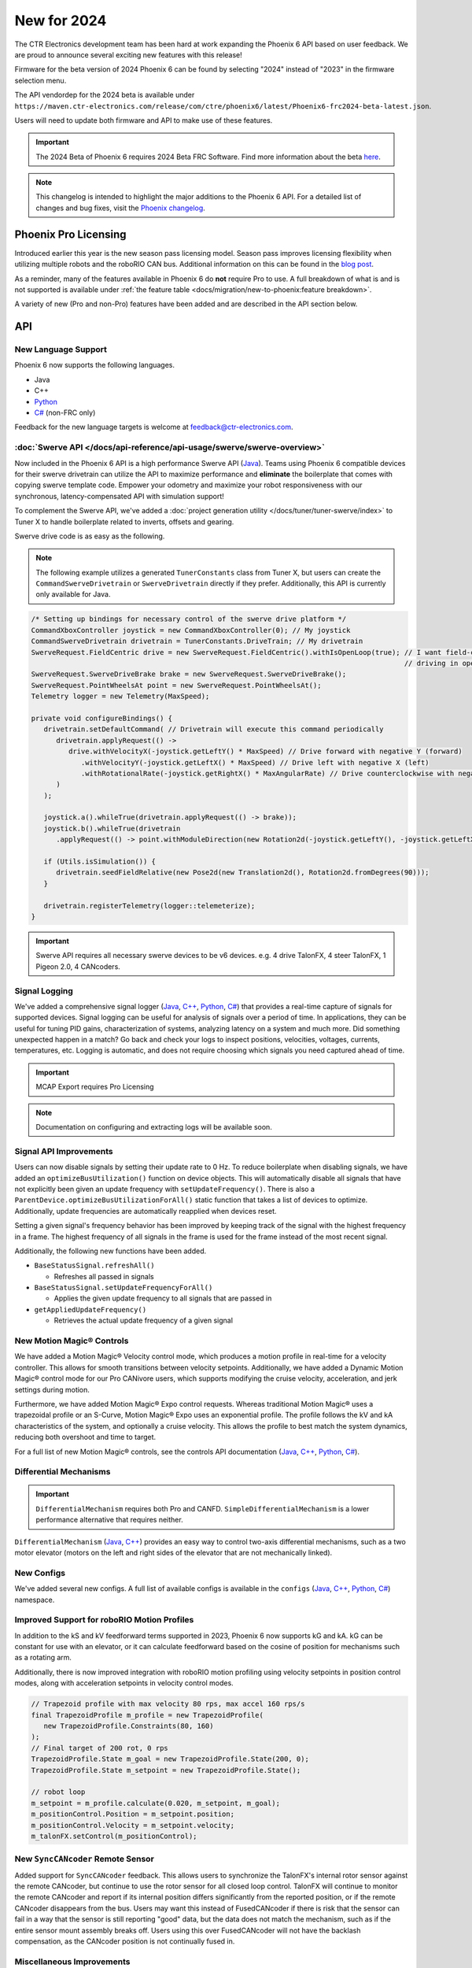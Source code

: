 New for 2024
============

The CTR Electronics development team has been hard at work expanding the Phoenix 6 API based on user feedback. We are proud to announce several exciting new features with this release!

Firmware for the beta version of 2024 Phoenix 6 can be found by selecting "2024" instead of "2023" in the firmware selection menu.

The API vendordep for the 2024 beta is available under ``https://maven.ctr-electronics.com/release/com/ctre/phoenix6/latest/Phoenix6-frc2024-beta-latest.json``.

Users will need to update both firmware and API to make use of these features.

.. important:: The 2024 Beta of Phoenix 6 requires 2024 Beta FRC Software.  Find more information about the beta `here <https://github.com/wpilibsuite/2024Beta>`__.

.. note:: This changelog is intended to highlight the major additions to the Phoenix 6 API. For a detailed list of changes and bug fixes, visit the `Phoenix changelog <https://api.ctr-electronics.com/changelog>`__.

Phoenix Pro Licensing
---------------------

Introduced earlier this year is the new season pass licensing model. Season pass improves licensing flexibility when utilizing multiple robots and the roboRIO CAN bus. Additional information on this can be found in the `blog post <https://store.ctr-electronics.com/blog/phoenix-pro-licensing-announcing-season-pass/>`__.

As a reminder, many of the features available in Phoenix 6 do **not** require Pro to use. A full breakdown of what is and is not supported is available under :ref:`the feature table <docs/migration/new-to-phoenix:feature breakdown>`.

A variety of new (Pro and non-Pro) features have been added and are described in the API section below.

API
---

New Language Support
^^^^^^^^^^^^^^^^^^^^

Phoenix 6 now supports the following languages.

- Java
- C++
- `Python <https://pypi.org/project/phoenix6/>`__
- `C# <https://www.nuget.org/packages/Phoenix6/>`__ (non-FRC only)

Feedback for the new language targets is welcome at `feedback@ctr-electronics.com <mailto:feedback@ctr-electronics.com>`__.

:doc:`Swerve API </docs/api-reference/api-usage/swerve/swerve-overview>`
^^^^^^^^^^^^^^^^^^^^^^^^^^^^^^^^^^^^^^^^^^^^^^^^^^^^^^^^^^^^^^^^^^^^^^^^

Now included in the Phoenix 6 API is a high performance Swerve API (`Java <https://api.ctr-electronics.com/phoenix6/release/java/com/ctre/phoenix6/mechanisms/swerve/package-summary.html>`__). Teams using Phoenix 6 compatible devices for their swerve drivetrain can utilize the API to maximize performance and **eliminate** the boilerplate that comes with copying swerve template code. Empower your odometry and maximize your robot responsiveness with our synchronous, latency-compensated API with simulation support!

To complement the Swerve API, we've added a :doc:`project generation utility </docs/tuner/tuner-swerve/index>` to Tuner X to handle boilerplate related to inverts, offsets and gearing.

Swerve drive code is as easy as the following.

.. note:: The following example utilizes a generated ``TunerConstants`` class from Tuner X, but users can create the ``CommandSwerveDrivetrain`` or ``SwerveDrivetrain`` directly if they prefer. Additionally, this API is currently only available for Java.

.. code-block:: java

   /* Setting up bindings for necessary control of the swerve drive platform */
   CommandXboxController joystick = new CommandXboxController(0); // My joystick
   CommandSwerveDrivetrain drivetrain = TunerConstants.DriveTrain; // My drivetrain
   SwerveRequest.FieldCentric drive = new SwerveRequest.FieldCentric().withIsOpenLoop(true); // I want field-centric
                                                                                             // driving in open loop
   SwerveRequest.SwerveDriveBrake brake = new SwerveRequest.SwerveDriveBrake();
   SwerveRequest.PointWheelsAt point = new SwerveRequest.PointWheelsAt();
   Telemetry logger = new Telemetry(MaxSpeed);

   private void configureBindings() {
      drivetrain.setDefaultCommand( // Drivetrain will execute this command periodically
         drivetrain.applyRequest(() ->
            drive.withVelocityX(-joystick.getLeftY() * MaxSpeed) // Drive forward with negative Y (forward)
               .withVelocityY(-joystick.getLeftX() * MaxSpeed) // Drive left with negative X (left)
               .withRotationalRate(-joystick.getRightX() * MaxAngularRate) // Drive counterclockwise with negative X (left)
         )
      );

      joystick.a().whileTrue(drivetrain.applyRequest(() -> brake));
      joystick.b().whileTrue(drivetrain
         .applyRequest(() -> point.withModuleDirection(new Rotation2d(-joystick.getLeftY(), -joystick.getLeftX()))));

      if (Utils.isSimulation()) {
         drivetrain.seedFieldRelative(new Pose2d(new Translation2d(), Rotation2d.fromDegrees(90)));
      }

      drivetrain.registerTelemetry(logger::telemeterize);
   }

.. figure:: images/swerve-simulation-video.*
   :alt: GIF showing swerve simulation support

.. important:: Swerve API requires all necessary swerve devices to be v6 devices. e.g. 4 drive TalonFX, 4 steer TalonFX, 1 Pigeon 2.0, 4 CANcoders.

Signal Logging
^^^^^^^^^^^^^^

We've added a comprehensive signal logger (`Java <https://api.ctr-electronics.com/phoenix6/release/java/com/ctre/phoenix6/SignalLogger.html>`__, `C++ <https://api.ctr-electronics.com/phoenix6/release/cpp/classctre_1_1phoenix6_1_1_signal_logger.html>`__, `Python <https://api.ctr-electronics.com/phoenix6/release/python/autoapi/phoenix6/signal_logger/index.html>`__, `C# <https://api.ctr-electronics.com/phoenix6/release/csharp/html/T_CTRE_Phoenix6_SignalLogger.htm>`__) that provides a real-time capture of signals for supported devices. Signal logging can be useful for analysis of signals over a period of time. In applications, they can be useful for tuning PID gains, characterization of systems, analyzing latency on a system and much more. Did something unexpected happen in a match? Go back and check your logs to inspect positions, velocities, voltages, currents, temperatures, etc. Logging is automatic, and does not require choosing which signals you need captured ahead of time.

.. important:: MCAP Export requires Pro Licensing

.. note:: Documentation on configuring and extracting logs will be available soon.

.. grid:: 2

   .. grid-item-card:: Log Extractor

      Logs can be extracted and converted to compatible formats directly in Tuner X.

      .. image:: images/tuner-x-log-extractor.png
         :alt: Log extractor page in Tuner X

   .. grid-item-card:: Foxglove Log Analysis

      Logs can then be analyzed in `Foxglove <https://foxglove.dev/>`__ to identify hardware failures, tuning gains, etc.

      .. image:: images/foxglove-example.png
         :alt: Picture of foxglove analyzing data

Signal API Improvements
^^^^^^^^^^^^^^^^^^^^^^^

Users can now disable signals by setting their update rate to 0 Hz. To reduce boilerplate when disabling signals, we have added an ``optimizeBusUtilization()`` function on device objects. This will automatically disable all signals that have not explicitly been given an update frequency with ``setUpdateFrequency()``. There is also a ``ParentDevice.optimizeBusUtilizationForAll()`` static function that takes a list of devices to optimize. Additionally, update frequencies are automatically reapplied when devices reset.

Setting a given signal's frequency behavior has been improved by keeping track of the signal with the highest frequency in a frame. The highest frequency of all signals in the frame is used for the frame instead of the most recent signal.

Additionally, the following new functions have been added.

* ``BaseStatusSignal.refreshAll()``

  * Refreshes all passed in signals

* ``BaseStatusSignal.setUpdateFrequencyForAll()``

  * Applies the given update frequency to all signals that are passed in

* ``getAppliedUpdateFrequency()``

  * Retrieves the actual update frequency of a given signal

New Motion Magic® Controls
^^^^^^^^^^^^^^^^^^^^^^^^^^

We have added a Motion Magic® Velocity control mode, which produces a motion profile in real-time for a velocity controller. This allows for smooth transitions between velocity setpoints. Additionally, we have added a Dynamic Motion Magic® control mode for our Pro CANivore users, which supports modifying the cruise velocity, acceleration, and jerk settings during motion.

Furthermore, we have added Motion Magic® Expo control requests. Whereas traditional Motion Magic® uses a trapezoidal profile or an S-Curve, Motion Magic® Expo uses an exponential profile. The profile follows the kV and kA characteristics of the system, and optionally a cruise velocity. This allows the profile to best match the system dynamics, reducing both overshoot and time to target.

For a full list of new Motion Magic® controls, see the controls API documentation (`Java <https://api.ctr-electronics.com/phoenix6/release/java/com/ctre/phoenix6/controls/package-summary.html>`__, `C++ <https://api.ctr-electronics.com/phoenix6/release/cpp/namespacectre_1_1phoenix6_1_1controls.html>`__, `Python <https://api.ctr-electronics.com/phoenix6/release/python/autoapi/phoenix6/controls/index.html>`__, `C# <https://api.ctr-electronics.com/phoenix6/release/csharp/html/N_CTRE_Phoenix6_Controls.htm>`__).

Differential Mechanisms
^^^^^^^^^^^^^^^^^^^^^^^

.. important:: ``DifferentialMechanism`` requires both Pro and CANFD. ``SimpleDifferentialMechanism`` is a lower performance alternative that requires neither.

``DifferentialMechanism`` (`Java <https://api.ctr-electronics.com/phoenix6/release/java/com/ctre/phoenix6/mechanisms/DifferentialMechanism.html>`__, `C++ <https://api.ctr-electronics.com/phoenix6/release/cpp/classctre_1_1phoenix6_1_1mechanisms_1_1_differential_mechanism.html>`__) provides an easy way to control two-axis differential mechanisms, such as a two motor elevator (motors on the left and right sides of the elevator that are not mechanically linked).

New Configs
^^^^^^^^^^^

We've added several new configs. A full list of available configs is available in the ``configs`` (`Java <https://api.ctr-electronics.com/phoenix6/release/java/com/ctre/phoenix6/configs/package-summary.html>`__, `C++ <https://api.ctr-electronics.com/phoenix6/release/cpp/namespacectre_1_1phoenix6_1_1configs.html>`__, `Python <https://api.ctr-electronics.com/phoenix6/release/python/autoapi/phoenix6/configs/index.html>`__, `C# <https://api.ctr-electronics.com/phoenix6/release/csharp/html/N_CTRE_Phoenix6_Configs.htm>`__) namespace.

Improved Support for roboRIO Motion Profiles
^^^^^^^^^^^^^^^^^^^^^^^^^^^^^^^^^^^^^^^^^^^^

In addition to the kS and kV feedforward terms supported in 2023, Phoenix 6 now supports kG and kA. kG can be constant for use with an elevator, or it can calculate feedforward based on the cosine of position for mechanisms such as a rotating arm.

Additionally, there is now improved integration with roboRIO motion profiling using velocity setpoints in position control modes, along with acceleration setpoints in velocity control modes.

.. code-block:: java

   // Trapezoid profile with max velocity 80 rps, max accel 160 rps/s
   final TrapezoidProfile m_profile = new TrapezoidProfile(
      new TrapezoidProfile.Constraints(80, 160)
   );
   // Final target of 200 rot, 0 rps
   TrapezoidProfile.State m_goal = new TrapezoidProfile.State(200, 0);
   TrapezoidProfile.State m_setpoint = new TrapezoidProfile.State();

   // robot loop
   m_setpoint = m_profile.calculate(0.020, m_setpoint, m_goal);
   m_positionControl.Position = m_setpoint.position;
   m_positionControl.Velocity = m_setpoint.velocity;
   m_talonFX.setControl(m_positionControl);

New ``SyncCANcoder`` Remote Sensor
^^^^^^^^^^^^^^^^^^^^^^^^^^^^^^^^^^

Added support for ``SyncCANcoder`` feedback. This allows users to synchronize the TalonFX's internal rotor sensor against the remote CANcoder, but continue to use the rotor sensor for all closed loop control. TalonFX will continue to monitor the remote CANcoder and report if its internal position differs significantly from the reported position, or if the remote CANcoder disappears from the bus. Users may want this instead of FusedCANcoder if there is risk that the sensor can fail in a way that the sensor is still reporting "good" data, but the data does not match the mechanism, such as if the entire sensor mount assembly breaks off. Users using this over FusedCANcoder will not have the backlash compensation, as the CANcoder position is not continually fused in.

Miscellaneous Improvements
^^^^^^^^^^^^^^^^^^^^^^^^^^

* Orchestra (`Java <https://api.ctr-electronics.com/phoenix6/release/java/com/ctre/phoenix6/Orchestra.html>`__, `C++ <https://api.ctr-electronics.com/phoenix6/release/cpp/classctre_1_1phoenix6_1_1_orchestra.html>`__, Python, `C# <https://api.ctr-electronics.com/phoenix6/release/csharp/html/T_CTRE_Phoenix6_Orchestra.htm>`__) has been ported from Phoenix 5.

  * Now supports multiple devices playing a single track.
  * Now works when the robot is disabled.
  * A new ``MusicTone`` control mode has been added and can be used for playing a specific frequency.

* Remote limits have been ported from Phoenix 5.
* Improved support for :doc:`unit tests </docs/api-reference/wpilib-integration/unit-testing>`.

Tuner X
-------

Swerve Project Generator
^^^^^^^^^^^^^^^^^^^^^^^^

Swerve has many common pitfalls (inverts, encoder offsets, gearing, etc.). Utilizing our new Tuner X :doc:`Swerve Project Generator </docs/tuner/tuner-swerve/index>` can help eliminate these problems. This utility will guide the user through specifying their drivebase characteristics, device selection, CANcoder offset configuration and drive/steer validation. This utility will then generate a project that provides minimum viable swerve control!

.. important:: This utility does not characterize the swerve. To maximize robot responsiveness, we recommend characterizing and modifying the gains specified in the generated ``TunerConstants`` class.

.. image:: images/tuner-swerve-page.png
   :alt: Picture of the swerve configuration page in Tuner X

.. note:: The Swerve Project Generator is only supported in FRC Java.

CANcoder Zero Button
^^^^^^^^^^^^^^^^^^^^

.. important:: This feature requires 2024 diagnostics or newer.

CANcoders can be zeroed by pressing on the button shown below. This applies an offset to the encoder config and reports the applied offset to the user.

.. image:: images/tuner-zero-cancoder.png
   :alt: Picture with an arrow pointing at the zero cancoder icon
   :width: 350px

Improved Plotting
^^^^^^^^^^^^^^^^^

.. important:: This feature requires 2024 diagnostics or newer.

All signals exposed in API can now be plotted directly in Tuner X.

.. image:: images/tuner-signal-plotting.png
   :alt: Full signal plotting
